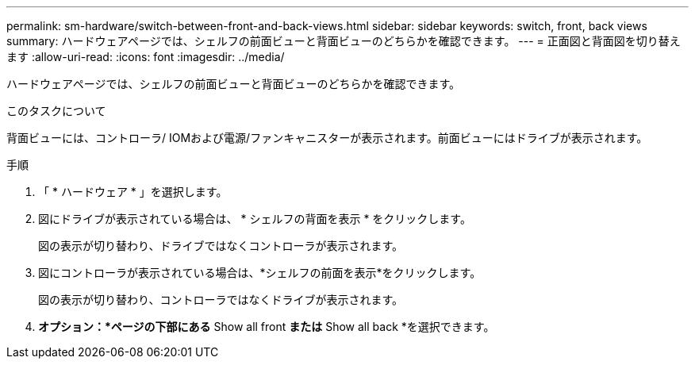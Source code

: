 ---
permalink: sm-hardware/switch-between-front-and-back-views.html 
sidebar: sidebar 
keywords: switch, front, back views 
summary: ハードウェアページでは、シェルフの前面ビューと背面ビューのどちらかを確認できます。 
---
= 正面図と背面図を切り替えます
:allow-uri-read: 
:icons: font
:imagesdir: ../media/


[role="lead"]
ハードウェアページでは、シェルフの前面ビューと背面ビューのどちらかを確認できます。

.このタスクについて
背面ビューには、コントローラ/ IOMおよび電源/ファンキャニスターが表示されます。前面ビューにはドライブが表示されます。

.手順
. 「 * ハードウェア * 」を選択します。
. 図にドライブが表示されている場合は、 * シェルフの背面を表示 * をクリックします。
+
図の表示が切り替わり、ドライブではなくコントローラが表示されます。

. 図にコントローラが表示されている場合は、*シェルフの前面を表示*をクリックします。
+
図の表示が切り替わり、コントローラではなくドライブが表示されます。

. *オプション：*ページの下部にある* Show all front *または* Show all back *を選択できます。

